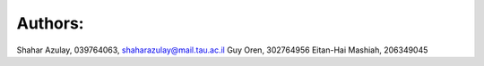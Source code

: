 Authors:
----------
Shahar Azulay, 039764063, shaharazulay@mail.tau.ac.il
Guy Oren, 302764956
Eitan-Hai Mashiah, 206349045
